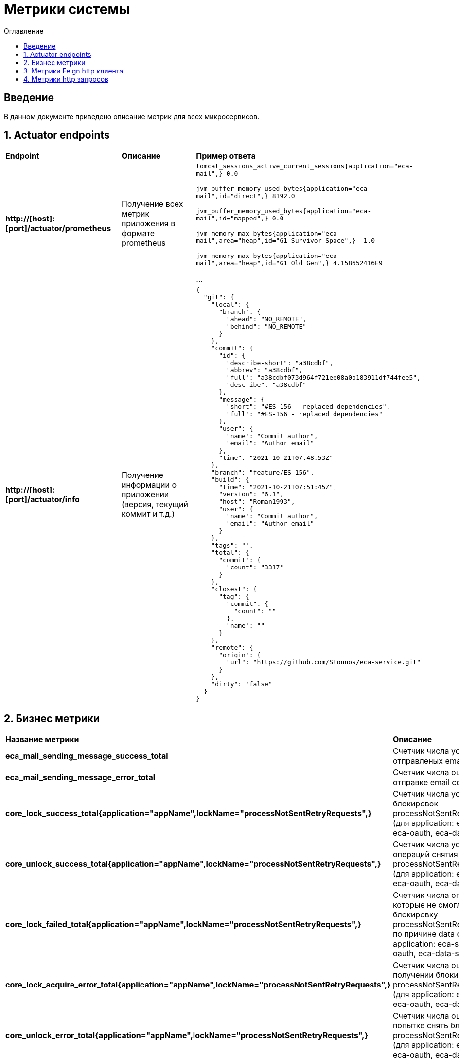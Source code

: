 = Метрики системы
:toc:
:toc-title: Оглавление

== Введение

В данном документе приведено описание метрик для всех микросервисов.

== 1. Actuator endpoints

|===
|*Endpoint*|*Описание*|*Пример ответа*
|*http://[host]:[port]/actuator/prometheus*
|Получение всех метрик приложения в формате prometheus
a|
`tomcat_sessions_active_current_sessions{application="eca-mail",} 0.0`

`jvm_buffer_memory_used_bytes{application="eca-mail",id="direct",} 8192.0`

`jvm_buffer_memory_used_bytes{application="eca-mail",id="mapped",} 0.0`

`jvm_memory_max_bytes{application="eca-mail",area="heap",id="G1 Survivor Space",} -1.0`

`jvm_memory_max_bytes{application="eca-mail",area="heap",id="G1 Old Gen",} 4.158652416E9`

...
|*http://[host]:[port]/actuator/info*
|Получение информации о приложении (версия, текущий коммит и т.д.)
a|
[source,json]
----
{
  "git": {
    "local": {
      "branch": {
        "ahead": "NO_REMOTE",
        "behind": "NO_REMOTE"
      }
    },
    "commit": {
      "id": {
        "describe-short": "a38cdbf",
        "abbrev": "a38cdbf",
        "full": "a38cdbf073d964f721ee08a0b183911df744fee5",
        "describe": "a38cdbf"
      },
      "message": {
        "short": "#ES-156 - replaced dependencies",
        "full": "#ES-156 - replaced dependencies"
      },
      "user": {
        "name": "Commit author",
        "email": "Author email"
      },
      "time": "2021-10-21T07:48:53Z"
    },
    "branch": "feature/ES-156",
    "build": {
      "time": "2021-10-21T07:51:45Z",
      "version": "6.1",
      "host": "Roman1993",
      "user": {
        "name": "Commit author",
        "email": "Author email"
      }
    },
    "tags": "",
    "total": {
      "commit": {
        "count": "3317"
      }
    },
    "closest": {
      "tag": {
        "commit": {
          "count": ""
        },
        "name": ""
      }
    },
    "remote": {
      "origin": {
        "url": "https://github.com/Stonnos/eca-service.git"
      }
    },
    "dirty": "false"
  }
}
----
|===

== 2. Бизнес метрики

|===
|*Название метрики*|*Описание*|*Примеры*
|*eca_mail_sending_message_success_total*
|Счетчик числа успешно отправленых email сообщений
a|`eca_mail_sending_message_success_total{application="eca-mail",} 0.0`
|*eca_mail_sending_message_error_total*
|Счетчик числа ошибок при отправке email сообщений
a|`eca_mail_sending_message_error_total{application="eca-mail",} 0.0`
|*core_lock_success_total{application="appName",lockName="processNotSentRetryRequests",}*
|Счетчик числа успешных блокировок processNotSentRetryRequests (для application: eca-server, eca-oauth, eca-data-storage)
a|`core_lock_success_total{application="appName",lockName="processNotSentRetryRequests",} 2.0`
|*core_unlock_success_total{application="appName",lockName="processNotSentRetryRequests",}*
|Счетчик числа успешных операций снятия блокировок processNotSentRetryRequests (для application: eca-server, eca-oauth, eca-data-storage)
a|`core_unlock_success_total{application="appName",lockName="processNotSentRetryRequests",} 2.0`
|*core_lock_failed_total{application="appName",lockName="processNotSentRetryRequests",}*
|Счетчик числа операций, которые не смогли получить блокировку processNotSentRetryRequests по причине data condition (для application: eca-server, eca-oauth, eca-data-storage)
a|`core_lock_failed_total{application="appName",lockName="processNotSentRetryRequests",} 2.0`
|*core_lock_acquire_error_total{application="appName",lockName="processNotSentRetryRequests",}*
|Счетчик числа ошибок при получении блокировки processNotSentRetryRequests (для application: eca-server, eca-oauth, eca-data-storage)
a|`core_lock_acquire_error_total{application="appName",lockName="processNotSentRetryRequests",} 2.0`
|*core_unlock_error_total{application="appName",lockName="processNotSentRetryRequests",}*
|Счетчик числа ошибок при попытке снять блокировку processNotSentRetryRequests (для application: eca-server, eca-oauth, eca-data-storage)
a|`core_unlock_error_total{application="appName",lockName="processNotSentRetryRequests",} 2.0`
|*core_lock_success_total{application="eca-server",lockName="experimentsCronJob",}*
|Счетчик числа успешных блокировок experimentsCronJob (очистка данных эксперимента)
a|`core_lock_success_total{application="eca-server",lockName="experimentsCronJob",} 2.0`
|*core_unlock_success_total{application="eca-server",lockName="experimentsCronJob",}*
|Счетчик числа успешных операций снятия блокировок experimentsCronJob
a|`core_unlock_success_total{application="eca-server",lockName="experimentsCronJob",} 2.0`
|*core_lock_failed_total{application="eca-server",lockName="experimentsCronJob",}*
|Счетчик числа операций, которые не смогли получить блокировку experimentsCronJob по причине data condition
a|`core_lock_failed_total{application="eca-server",lockName="experimentsCronJob",} 2.0`
|*core_lock_acquire_error_total{application="eca-server",lockName="experimentsCronJob",}*
|Счетчик числа ошибок при получении блокировки experimentsCronJob
a|`core_lock_acquire_error_total{application="eca-server",lockName="experimentsCronJob",} 2.0`
|*core_unlock_error_total{application="eca-server",lockName="experimentsCronJob",}*
|Счетчик числа ошибок при попытке снять блокировку experimentsCronJob
a|`core_unlock_error_total{application="eca-server",lockName="experimentsCronJob",} 2.0`
|*core_lock_success_total{application="eca-server",lockName="setActiveClassifiersConfiguration",}*
|Счетчик числа успешных блокировок setActiveClassifiersConfiguration (установка активной конфигурации классификаторов для эксперимента)
a|`core_lock_success_total{application="eca-server",lockName="setActiveClassifiersConfiguration",} 2.0`
|*core_unlock_success_total{application="eca-server",lockName="setActiveClassifiersConfiguration",}*
|Счетчик числа успешных операций снятия блокировок setActiveClassifiersConfiguration
a|`core_unlock_success_total{application="eca-server",lockName="setActiveClassifiersConfiguration",} 2.0`
|*core_lock_acquire_error_total{application="eca-server",lockName="setActiveClassifiersConfiguration",}*
|Счетчик числа ошибок при получении блокировки setActiveClassifiersConfiguration
a|`core_lock_acquire_error_total{application="eca-server",lockName="setActiveClassifiersConfiguration",} 2.0`
|*core_unlock_error_total{application="eca-server",lockName="setActiveClassifiersConfiguration",}*
|Счетчик числа ошибок при попытке снять блокировку setActiveClassifiersConfiguration
a|`core_unlock_error_total{application="eca-server",lockName="setActiveClassifiersConfiguration",} 2.0`
|*core_lock_success_total{application="eca-server",lockName="experiment",}*
|Счетчик числа успешных блокировок experiment (обработка заявки на эксперимент)
a|`core_lock_success_total{application="eca-server",lockName="experiment",} 2.0`
|*core_unlock_success_total{application="eca-server",lockName="experiment",}*
|Счетчик числа успешных операций снятия блокировок experiment
a|`core_unlock_success_total{application="eca-server",lockName="experiment",} 2.0`
|*core_lock_failed_total{application="eca-server",lockName="experiment",}*
|Счетчик числа операций, которые не смогли получить блокировку experiment по причине data condition
a|`core_lock_failed_total{application="eca-server",lockName="experiment",} 2.0`
|*core_lock_acquire_error_total{application="eca-server",lockName="experiment",}*
|Счетчик числа ошибок при получении блокировки experiment
a|`core_lock_acquire_error_total{application="eca-server",lockName="experiment",} 2.0`
|*core_unlock_error_total{application="eca-server",lockName="experiment",}*
|Счетчик числа ошибок при попытке снять блокировку experiment
a|`core_unlock_error_total{application="eca-server",lockName="experiment",} 2.0`
|*core_retry_request_cache_size_total{application="appName",request_type="auditRequest",}*
|Счетчик числа запросов, которые были сохранены в кэш для повторной отправки в сервис аудита (для application: eca-server, eca-oauth, eca-data-storage)
a|`core_retry_request_cache_size_total{application="appName",request_type="auditRequest",} 1.0`
|*core_retry_request_error_total{application="appName",request_type="auditRequest",}*
|Счетчик числа ошибок для запросов, которые не были сохранены в кэш для повторной отправки в сервис аудита (для application: eca-server, eca-oauth, eca-data-storage)
a|`core_retry_request_error_total{application="appName",request_type="auditRequest",} 0.0`
|*core_retries_failed_total{application="appName",request_type="auditRequest",}*
|Счетчик числа неуспешных попыток повторной отправки запросов в сервис аудита (для application: eca-server, eca-oauth, eca-data-storage)
a|`core_retries_failed_total{application="appName",request_type="auditRequest",} 3.0`
|*core_retries_success_total{application="appName",request_type="auditRequest",}*
|Счетчик числа успешных попыток повторной отправки запросов в сервис аудита (для application: eca-server, eca-oauth, eca-data-storage)
a|`core_retries_success_total{application="appName",request_type="auditRequest",} 1.0`
|*core_retries_exhausted_total{application="appName",request_type="auditRequest",}*
|Счетчик числа превышений лимита попыток для повторной отправки запросов в сервис аудита (для application: eca-server, eca-oauth, eca-data-storage)
a|`core_retries_exhausted_total{application="appName",request_type="auditRequest",} 0.0`
|*core_retries_error_total{application="appName",request_type="auditRequest",}*
|Счетчик числа критических ошибок при повторной отправки запросов в сервис аудита (для application: eca-server, eca-oauth, eca-data-storage)
a|`core_retries_error_total{application="appName",request_type="auditRequest",} 0.0`
|*core_retry_request_cache_size_total{application="appName",request_type="emailRequest",}*
|Счетчик числа запросов, которые были сохранены в кэш для повторной отправки в email сервис (для application: eca-server, eca-oauth)
a|`core_retry_request_cache_size_total{application="appName",request_type="emailRequest",} 1.0`
|*core_retry_request_error_total{application="appName",request_type="emailRequest",}*
|Счетчик числа ошибок для запросов, которые не были сохранены в кэш для повторной отправки в email сервис (для application: eca-server, eca-oauth)
a|`core_retry_request_error_total{application="appName",request_type="emailRequest",} 0.0`
|*core_retries_failed_total{application="appName",request_type="emailRequest",}*
|Счетчик числа неуспешных попыток повторной отправки запросов в email сервис (для application: eca-server, eca-oauth)
a|`core_retries_failed_total{application="appName",request_type="emailRequest",} 3.0`
|*core_retries_success_total{application="appName",request_type="emailRequest",}*
|Счетчик числа успешных попыток повторной отправки запросов в email сервис (для application: eca-server, eca-oauth)
a|`core_retries_success_total{application="appName",request_type="emailRequest",} 1.0`
|*core_retries_exhausted_total{application="appName",request_type="emailRequest",}*
|Счетчик числа превышений лимита попыток для повторной отправки запросов в email сервис (для application: eca-server, eca-oauth)
a|`core_retries_exhausted_total{application="appName",request_type="emailRequest",} 0.0`
|*core_retries_error_total{application="appName",request_type="emailRequest",}*
|Счетчик числа критических ошибок при повторной отправки запросов в email сервис (для application: eca-server, eca-oauth)
a|`core_retries_error_total{application="appName",request_type="emailRequest",} 0.0`
|*core_retry_request_cache_size_total{application="eca-server",request_type="ersEvaluationResultsRequest",}*
|Счетчик числа запросов, которые были сохранены в кэш для повторной отправки в ERS сервис
a|`core_retry_request_cache_size_total{application="eca-server",request_type="ersEvaluationResultsRequest",} 1.0`
|*core_retry_request_error_total{application="eca-server",request_type="ersEvaluationResultsRequest",}*
|Счетчик числа ошибок для запросов, которые не были сохранены в кэш для повторной отправки в ERS сервис
a|`core_retry_request_error_total{application="eca-server",request_type="ersEvaluationResultsRequest",} 0.0`
|*core_retries_failed_total{application="eca-server",request_type="ersEvaluationResultsRequest",}*
|Счетчик числа неуспешных попыток повторной отправки запросов в ERS сервис
a|`core_retries_failed_total{application="eca-server",request_type="ersEvaluationResultsRequest",} 3.0`
|*core_retries_success_total{application="eca-server",request_type="ersEvaluationResultsRequest",}*
|Счетчик числа успешных попыток повторной отправки запросов в ERS сервис
a|`core_retries_success_total{application="eca-server",request_type="ersEvaluationResultsRequest",} 1.0`
|*core_retries_exhausted_total{application="eca-server",request_type="ersEvaluationResultsRequest",}*
|Счетчик числа превышений лимита попыток для повторной отправки запросов в ERS сервис
a|`core_retries_exhausted_total{application="eca-server",request_type="ersEvaluationResultsRequest",} 0.0`
|*core_retries_error_total{application="eca-server",request_type="ersEvaluationResultsRequest",}*
|Счетчик числа критических ошибок при повторной отправки запросов в ERS сервис
a|`core_retries_error_total{application="eca-server",request_type="ersEvaluationResultsRequest",} 0.0`
|*s3_storage_request_success_total*
|Счетчик числа успешных запросов в S3, параметризированный по названию метода (method)
a|
`s3_storage_request_success_total{application="eca-server",method="uploadObject",} 2.0`

`s3_storage_request_success_total{application="eca-server",method="getObjectPresignedUrl",} 1.0`

`s3_storage_request_success_total{application="eca-server",method="downloadObject",} 1.0`
|*s3_storage_request_error_total*
|Счетчик числа неудачных запросов в S3, параметризированный по названию метода (method)
a|
`s3_storage_request_error_total{application="eca-server",method="uploadObject",} 2.0`

`s3_storage_request_error_total{application="eca-server",method="getObjectPresignedUrl",} 1.0`

`s3_storage_request_error_total{application="eca-server",method="downloadObject",} 1.0`
|*s3_storage_object_size_bytes_max*
|Макс. размер объекта в байтах
a|`s3_storage_object_size_bytes_max{application="eca-server",} 0.0`
|*s3_storage_object_size_bytes_count*
|Число объектов, загружаемых в S3
a|`s3_storage_object_size_bytes_count{application="eca-server",} 2.0`
|*s3_storage_object_size_bytes_sum*
|Суммарное число байт, загружаемых в S3
a|`s3_storage_object_size_bytes_sum{application="eca-server",} 1040000.0`
|*s3_storage_object_request_seconds_max*
|Макс. время выполнения запроса к S3
a|
`s3_storage_object_request_seconds_max{application="eca-server",method="uploadObject",} 0.215628113`

`s3_storage_object_request_seconds_max{application="eca-server",method="getObject",} 0.014323351`

`s3_storage_object_request_seconds_max{application="eca-server",method="getObjectPresignedProxyUrl",} 0.00887841`
|*s3_storage_object_request_seconds_count*
|Счетчик числа запросов к S3, параметризированный по названию метода (method)
a|
`s3_storage_object_request_seconds_count{application="eca-server",method="uploadObject",} 2.0`

`s3_storage_object_request_seconds_count{application="eca-server",method="getObject",} 1.0`

`s3_storage_object_request_seconds_count{application="eca-server",method="getObjectPresignedProxyUrl",} 1.0`
|*s3_storage_object_request_seconds_sum*
|Счетчик суммарного времи выполнения запросов к S3, параметризированный по названию метода (method)
a|
`s3_storage_object_request_seconds_sum{application="eca-server",method="uploadObject",} 0.261802647`

`s3_storage_object_request_seconds_sum{application="eca-server",method="getObject",} 0.014323351`

`s3_storage_object_request_seconds_sum{application="eca-server",method="getObjectPresignedProxyUrl",} 0.00887841`
|===

== 3. Метрики Feign http клиента

|===
|*Название метрики*|*Описание*|*Примеры*
|*feign_Client_http_response_code_total*
|Счетчик числа ответов, параметризированный по http коду ответа (http_status), названию метода (method), имя вызываемого сервиса (host).
a|
`feign_Client_http_response_code_total{application="eca-server",client="com.ecaservice.server.service.auth.UsersClient",host="eca-oauth",http_status="200",method="getUserInfo",status_group="2xx",} 1.0`

`feign_Client_http_response_code_total{application="eca-server",client="com.ecaservice.core.audit.service.AuditEventClient",host="eca-audit-log",http_status="200",method="sendEvent",status_group="2xx",} 1.0`

`feign_Client_http_response_code_total{application="eca-server",client="com.ecaservice.server.service.push.WebPushClient",host="eca-web-push",http_status="200",method="push",status_group="2xx",} 2.0`

`feign_Client_http_response_code_total{application="eca-server",client="com.ecaservice.server.service.experiment.mail.EmailClient",host="eca-mail",http_status="200",method="sendEmail",status_group="2xx",} 3.0`

`feign_Client_http_response_code_total{application="eca-server",client="com.ecaservice.server.service.ers.ErsClient",host="eca-ers",http_status="200",method="getEvaluationResults",status_group="2xx",} 1.0`

`feign_Client_http_response_code_total{application="eca-server",client="com.ecaservice.server.service.ers.ErsClient",host="eca-ers",http_status="200",method="save",status_group="2xx",} 5.0`
|*feign_Client_seconds_count*
|Счетчик числа http запросов, параметризированный по названию метода (method), имя вызываемого сервиса (host).
a|
`feign_Client_seconds_count{application="eca-server",client="com.ecaservice.server.service.experiment.mail.EmailClient",host="eca-mail",method="sendEmail",} 3.0`

`feign_Client_seconds_count{application="eca-server",client="com.ecaservice.core.audit.service.AuditEventClient",host="eca-audit-log",method="sendEvent",} 1.0`

`feign_Client_seconds_count{application="eca-server",client="com.ecaservice.server.service.ers.ErsClient",host="eca-ers",method="save",} 5.0`

`feign_Client_seconds_count{application="eca-server",client="com.ecaservice.server.service.ers.ErsClient",host="eca-ers",method="getEvaluationResults",} 1.0`

`feign_Client_seconds_count{application="eca-server",client="com.ecaservice.server.service.auth.UsersClient",host="eca-oauth",method="getUserInfo",} 1.0`

`feign_Client_seconds_count{application="eca-server",client="com.ecaservice.server.service.push.WebPushClient",host="eca-web-push",method="push",} 2.0`
|*feign_Client_seconds_sum*
|Счетчик суммарного времени выполнения http запроса, параметризированный по названию метода (method), имя вызываемого сервиса (host).
a|
`feign_Client_seconds_sum{application="eca-server",client="com.ecaservice.server.service.experiment.mail.EmailClient",host="eca-mail",method="sendEmail",} 2.171083791`

`feign_Client_seconds_sum{application="eca-server",client="com.ecaservice.core.audit.service.AuditEventClient",host="eca-audit-log",method="sendEvent",} 0.12708842`

`feign_Client_seconds_sum{application="eca-server",client="com.ecaservice.server.service.ers.ErsClient",host="eca-ers",method="save",} 2.123148685`

`feign_Client_seconds_sum{application="eca-server",client="com.ecaservice.server.service.ers.ErsClient",host="eca-ers",method="getEvaluationResults",} 0.080737109`

`feign_Client_seconds_sum{application="eca-server",client="com.ecaservice.server.service.auth.UsersClient",host="eca-oauth",method="getUserInfo",} 0.034848082`

`feign_Client_seconds_sum{application="eca-server",client="com.ecaservice.server.service.push.WebPushClient",host="eca-web-push",method="push",} 0.0777714`
|*feign_Client_seconds_max*
|Макс. время выполнения http запроса.
a|
`feign_Client_seconds_max{application="eca-server",client="com.ecaservice.server.service.experiment.mail.EmailClient",host="eca-mail",method="sendEmail",} 0.0`

`feign_Client_seconds_max{application="eca-server",client="com.ecaservice.core.audit.service.AuditEventClient",host="eca-audit-log",method="sendEvent",} 0.0`

`feign_Client_seconds_max{application="eca-server",client="com.ecaservice.server.service.ers.ErsClient",host="eca-ers",method="save",} 1.991423887`

`feign_Client_seconds_max{application="eca-server",client="com.ecaservice.server.service.ers.ErsClient",host="eca-ers",method="getEvaluationResults",} 0.080737109`

`feign_Client_seconds_max{application="eca-server",client="com.ecaservice.server.service.auth.UsersClient",host="eca-oauth",method="getUserInfo",} 0.0`

`feign_Client_seconds_max{application="eca-server",client="com.ecaservice.server.service.push.WebPushClient",host="eca-web-push",method="push",} 0.070433362`
|===

== 4. Метрики http запросов

|===
|*Название метрики*|*Описание*|*Примеры*
|*http_server_requests_seconds_count*
|Счетчик числа http запросов, параметризированный имени сервиса (application), по названию метода (uri), коду ответа (status).
a|
`http_server_requests_seconds_count{application="eca-ers",exception="None",method="POST",outcome="SUCCESS",status="200",uri="/api/save",} 1.0`
|*http_server_requests_seconds_sum*
|Счетчик суммарного времени выполнения http запроса, параметризированный имени сервиса (application), по названию метода (uri), коду ответа (status).
a|
`http_server_requests_seconds_sum{application="eca-ers",exception="None",method="POST",outcome="SUCCESS",status="200",uri="/api/save",} 0.221839122`
|*http_server_requests_seconds_max*
|Макс. время выполнения http запроса
a|
`http_server_requests_seconds_max{application="eca-ers",exception="None",method="POST",outcome="SUCCESS",status="200",uri="/api/save",} 0.221839122`
